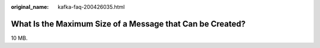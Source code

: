 :original_name: kafka-faq-200426035.html

.. _kafka-faq-200426035:

What Is the Maximum Size of a Message that Can be Created?
==========================================================

10 MB.
